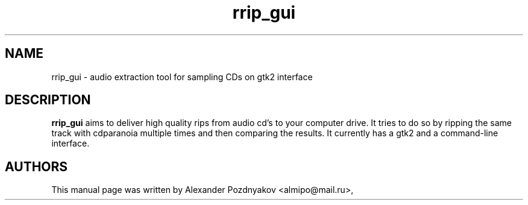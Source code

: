 .\" 20100210
.TH "rrip_gui" "1" "February 09, 2010"
.SH "NAME"
rrip_gui \-  audio extraction tool for sampling CDs on gtk2 interface
.SH "DESCRIPTION"
.B rrip_gui
aims to deliver high quality rips from audio  cd's to your computer drive. It tries to do so by ripping  the same track with cdparanoia multiple  times and then  comparing the results. It currently has a gtk2 and  a  command-line interface.
.PP
.SH "AUTHORS"
This manual page was written by Alexander Pozdnyakov <almipo@mail.ru>,

